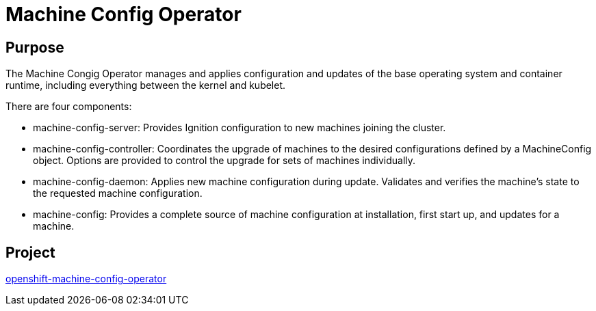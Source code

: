 // Module included in the following assemblies:
//
// *  operators/operator-reference.adoc

[id="machine-config-operator_{context}"]
= Machine Config Operator

[discrete]
== Purpose

The Machine Congig Operator manages and applies configuration and updates of the
base operating system and container runtime, including everything between the
kernel and kubelet.

There are four components:

* machine-config-server: Provides Ignition configuration to new machines joining the cluster.
* machine-config-controller: Coordinates the upgrade of machines to the desired
configurations defined by a MachineConfig object. Options are provided to
control the upgrade for sets of machines individually.
* machine-config-daemon: Applies new machine configuration during update.
Validates and verifies the machine's state to the requested machine
configuration.
* machine-config: Provides a complete source of machine configuration at
installation, first start up, and updates for a machine.

[discrete]
== Project

link:https://github.com/openshift/machine-config-operator[openshift-machine-config-operator]
